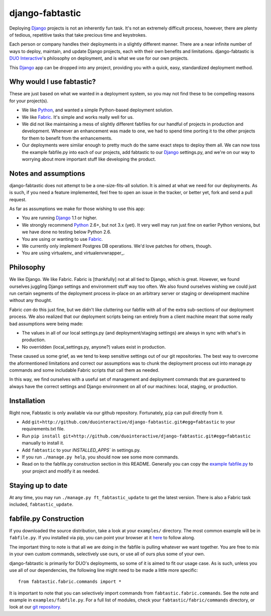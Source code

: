django-fabtastic
================

Deploying Django_ projects is not an inherently fun task. It's not an
extremely difficult process, however, there are plenty of tedious, repetitive 
tasks that take precious time and keystrokes.

Each person or company handles their deployments in a slightly different
manner. There are a near infinite number of ways to deploy, maintain, and
update Django projects, each with their own benefits and limitations.
django-fabtastic is `DUO Interactive`_'s 
philosophy on deployment, and is what we use for our own projects. 

This Django_ app can be dropped into any project, providing you with a quick, 
easy, standardized deployment method.

Why would I use fabtastic?
--------------------------

These are just based on what we wanted in a deployment system, so you may not
find these to be compelling reasons for your project(s).

* We like Python_, and wanted a simple Python-based deployment solution.
* We like Fabric_. It's simple and works really well for us.
* We did not like maintaining a mess of slightly different fabfiles for our
  handful of projects in production and development. Whenever an enhancement
  was made to one, we had to spend time porting it to the other projects for
  them to benefit from the enhancements.
* Our deployments were similar enough to pretty much do the same exact
  steps to deploy them all. We can now toss the example fabfile.py into each
  of our projects, add fabtastic to our Django_ settings.py, and we're on
  our way to worrying about more important stuff like developing the product.
  
Notes and assumptions
---------------------

django-fabtastic does not attempt to be a one-size-fits-all solution. It is
aimed at what we need for our deployments. As is such, if you need a feature
implemented, feel free to open an issue in the tracker, or better yet,
fork and send a pull request.

As far as assumptions we make for those wishing to use this app:

* You are running Django_ 1.1 or higher.
* We strongly recommend Python_ 2.6+, but not 3.x (yet). It very well may run
  just fine on earlier Python versions, but we have done no testing below
  Python 2.6.
* You are using or wanting to use Fabric_.
* We currently only implement Postgres DB operations. We'd love patches for
  others, though.
* You are using virtualenv_ and virtualenvwrapper_.
  
Philosophy
----------

We like Django. We like Fabric. Fabric is [thankfully] not at all tied to
Django, which is great. However, we found ourselves juggling Django
settings and environment stuff way too often. We also found ourselves wishing
we could just run certain segments of the deployment process in-place on
an arbitrary server or staging or development machine without any thought.

Fabric *can* do this just fine, but we didn't like cluttering our
fabfile with all of the extra sub-sections of our deployment process. We also
realized that our deployment scripts being ran entirely from a client machine
meant that some really bad assumptions were being made:

* The values in all of our local settings.py (and deployment/staging settings)
  are always in sync with what's in production.
* No overridden (local_settings.py, anyone?) values exist in production.

These caused us some grief, as we tend to keep sensitive settings out of our
git repositories. The best way to overcome the aformentioned limitations and
correct our assumptions was to chunk the deployment process out into
manage.py commands and some includable Fabric scripts that call them as needed.

In this way, we find ourselves with a useful set of management and deployment
commands that are guaranteed to always have the correct settings and
Django environment on all of our machines: local, staging, or production.

Installation
------------

Right now, Fabtastic is only available via our github repository. Fortunately,
``pip`` can pull directly from it.

* Add ``git+http://github.com/duointeractive/django-fabtastic.git#egg=fabtastic``
  to your requirements.txt file.
* Run ``pip install git+http://github.com/duointeractive/django-fabtastic.git#egg=fabtastic``
  manually to install it.
* Add ``fabtastic`` to your `INSTALLED_APPS`` in settings.py.
* If you run ``./manage.py help``, you should now see some more commands.
* Read on to the fabfile.py construction section in this README. Generally you
  can copy the `example fabfile.py`_ to your project and modify it as needed.
  
.. _example fabfile.py: http://github.com/duointeractive/django-fabtastic/blob/master/examples/fabfile.py

Staying up to date
------------------

At any time, you may run ``./manage.py ft_fabtastic_update`` to get the latest
version. There is also a Fabric task included, ``fabtastic_update``.

fabfile.py Construction
-----------------------

If you downloaded the source distribution, take a look at your ``examples/``
directory. The most common example will be in ``fabfile.py``. If you installed
via pip, you can point your browser at it here_ to follow along.

.. _here: http://github.com/duointeractive/django-fabtastic/blob/master/examples/fabfile.py

The important thing to note is that all we are doing in the fabfile is pulling
whatever we want together. You are free to mix in your own custom commands,
selectively use ours, or use all of ours plus some of your own.

django-fabtastic is primarily for DUO's deployments, so some of it is aimed to
fit our usage case. As is such, unless you use all of our dependencies, the
following line might need to be made a little more specific::

    from fabtastic.fabric.commands import *

It is important to note that you can selectively import commands from
``fabtastic.fabric.commands``. See the note and example in ``examples/fabfile.py``.
For a full list of modules, check your ``fabtastic/fabric/commands`` directory,
or look at our `git repository`_.

.. _git repository: http://github.com/duointeractive/django-fabtastic/tree/master/fabtastic/fabric/commands/
 
.. _Python: http://python.org
.. _DUO Interactive: http://duointeractive.com
.. _Fabric: http://docs.fabfile.org/
.. _Django: http://djangoproject.com
